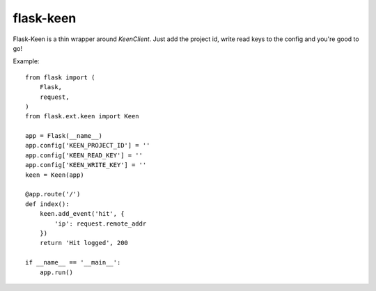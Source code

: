 ==========
flask-keen
==========

Flask-Keen is a thin wrapper around `KeenClient`. Just add the project id, write read keys
to the config and you're good to go!


Example::


    from flask import (
        Flask,
        request,
    )
    from flask.ext.keen import Keen
    
    app = Flask(__name__)
    app.config['KEEN_PROJECT_ID'] = ''
    app.config['KEEN_READ_KEY'] = ''
    app.config['KEEN_WRITE_KEY'] = ''
    keen = Keen(app)
    
    @app.route('/')
    def index():
        keen.add_event('hit', {
            'ip': request.remote_addr
        })
        return 'Hit logged', 200
    
    if __name__ == '__main__':
        app.run()
